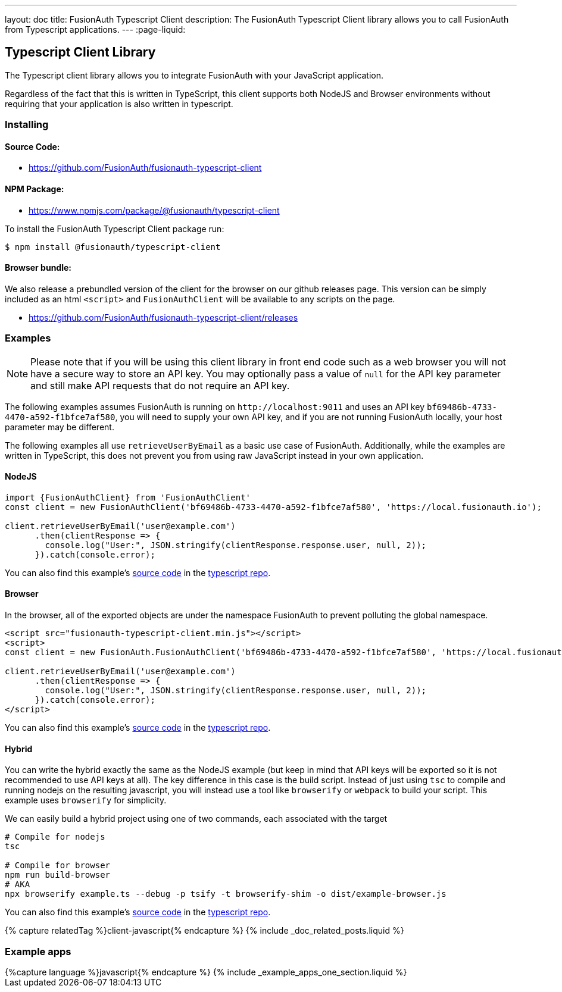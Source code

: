---
layout: doc
title: FusionAuth Typescript Client
description: The FusionAuth Typescript Client library allows you to call FusionAuth from Typescript applications.
---
:page-liquid:

:sectnumlevels: 0

== Typescript Client Library

The Typescript client library allows you to integrate FusionAuth with your JavaScript application.

Regardless of the fact that this is written in TypeScript, this client supports both NodeJS and Browser environments without requiring that your application is also written in typescript.

=== Installing

==== Source Code:

* https://github.com/FusionAuth/fusionauth-typescript-client

==== NPM Package:

* https://www.npmjs.com/package/@fusionauth/typescript-client

To install the FusionAuth Typescript Client package run:

```bash
$ npm install @fusionauth/typescript-client
```

==== Browser bundle:

We also release a prebundled version of the client for the browser on our github releases page. This version can be simply included as an html `<script>` and `FusionAuthClient` will be available to any scripts on the page.

* https://github.com/FusionAuth/fusionauth-typescript-client/releases

=== Examples

[NOTE]
====
Please note that if you will be using this client library in front end code such as a web browser you will not have a secure way to store an API key. You may optionally pass a value of `null` for the API key parameter and still make API requests that do not require an API key.
====

The following examples assumes FusionAuth is running on `\http://localhost:9011` and uses an API key `bf69486b-4733-4470-a592-f1bfce7af580`, you will need to supply your own API key, and if you are not running FusionAuth locally, your host parameter may be different.

The following examples all use `retrieveUserByEmail` as a basic use case of FusionAuth. Additionally, while the examples are written in TypeScript, this does not prevent you from using raw JavaScript instead in your own application.

==== NodeJS

[source,typescript]
----
import {FusionAuthClient} from 'FusionAuthClient'
const client = new FusionAuthClient('bf69486b-4733-4470-a592-f1bfce7af580', 'https://local.fusionauth.io');

client.retrieveUserByEmail('user@example.com')
      .then(clientResponse => {
        console.log("User:", JSON.stringify(clientResponse.response.user, null, 2));
      }).catch(console.error);
----

You can also find this example's link:https://github.com/FusionAuth/fusionauth-typescript-client/tree/master/examples/node-example[source code] in the link:https://github.com/FusionAuth/fusionauth-typescript-client[typescript repo].

==== Browser

In the browser, all of the exported objects are under the namespace FusionAuth to prevent polluting the global namespace.

[source,html]
----
<script src="fusionauth-typescript-client.min.js"></script>
<script>
const client = new FusionAuth.FusionAuthClient('bf69486b-4733-4470-a592-f1bfce7af580', 'https://local.fusionauth.io');

client.retrieveUserByEmail('user@example.com')
      .then(clientResponse => {
        console.log("User:", JSON.stringify(clientResponse.response.user, null, 2));
      }).catch(console.error);
</script>
----

You can also find this example's link:https://github.com/FusionAuth/fusionauth-typescript-client/tree/master/examples/browser-example[source code] in the link:https://github.com/FusionAuth/fusionauth-typescript-client[typescript repo].

==== Hybrid

You can write the hybrid exactly the same as the NodeJS example (but keep in mind that API keys will be exported so it is not recommended to use API keys at all). The key difference in this case is the build script. Instead of just using `tsc` to compile and running nodejs on the resulting javascript, you will instead use a tool like `browserify` or `webpack` to build your script. This example uses `browserify` for simplicity.

We can easily build a hybrid project using one of two commands, each associated with the target

[source,bash]
----
# Compile for nodejs
tsc

# Compile for browser
npm run build-browser
# AKA
npx browserify example.ts --debug -p tsify -t browserify-shim -o dist/example-browser.js
----

You can also find this example's link:https://github.com/FusionAuth/fusionauth-typescript-client/tree/master/examples/hybrid-example[source code] in the link:https://github.com/FusionAuth/fusionauth-typescript-client[typescript repo].

++++
{% capture relatedTag %}client-javascript{% endcapture %}
{% include _doc_related_posts.liquid %}
++++

=== Example apps
++++
{%capture language %}javascript{% endcapture %}
{% include _example_apps_one_section.liquid %}
++++
